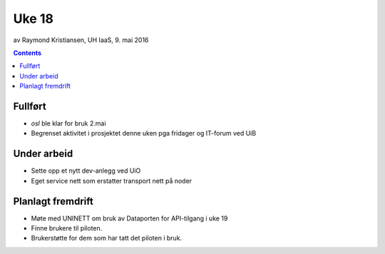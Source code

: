 ======
Uke 18
======
av Raymond Kristiansen, UH IaaS, 9. mai 2016

.. contents:: :depth: 2

Fullført
========

- `osl` ble klar for bruk 2.mai

- Begrenset aktivitet i prosjektet denne uken pga fridager og IT-forum ved UiB

Under arbeid
============

- Sette opp et nytt dev-anlegg ved UiO

- Eget service nett som erstatter transport nett på noder


Planlagt fremdrift
==================

- Møte med UNINETT om bruk av Dataporten for API-tilgang i uke 19

- Finne brukere til piloten.

- Brukerstøtte for dem som har tatt det piloten i bruk.
